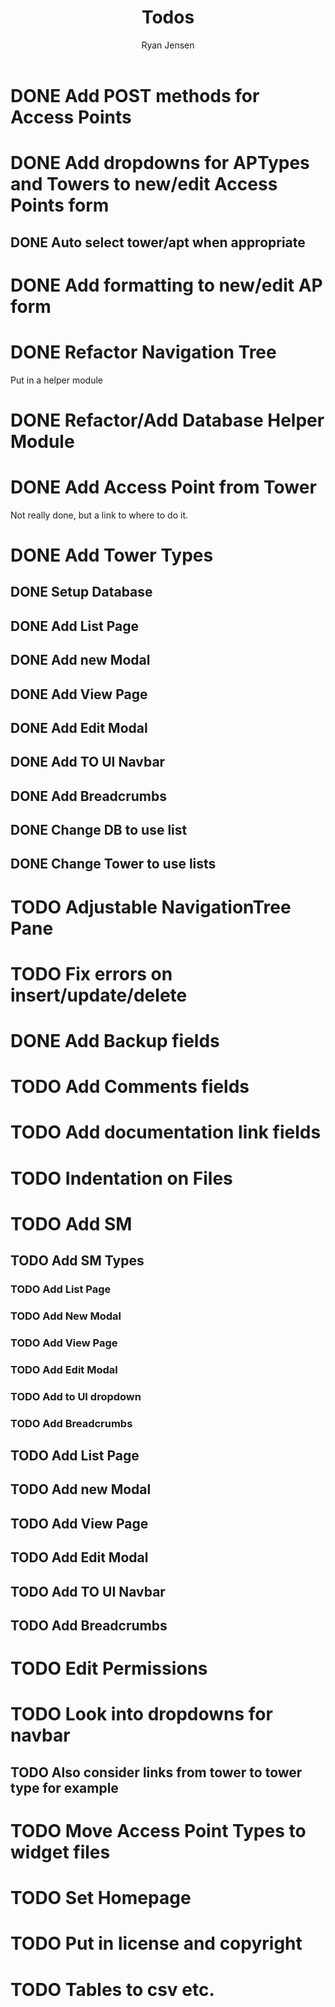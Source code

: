 #+TITLE: Todos
#+AUTHOR: Ryan Jensen

* DONE Add POST methods for Access Points
* DONE Add dropdowns for APTypes and Towers to new/edit Access Points form
** DONE Auto select tower/apt when appropriate
* DONE Add formatting to new/edit AP form
* DONE Refactor Navigation Tree
  Put in a helper module
* DONE Refactor/Add Database Helper Module
* DONE Add Access Point from Tower
  Not really done, but a link to where to do it.
* DONE Add Tower Types
** DONE Setup Database
** DONE Add List Page
** DONE Add new Modal
** DONE Add View Page
** DONE Add Edit Modal
** DONE Add TO UI Navbar
** DONE Add Breadcrumbs
** DONE Change DB to use list
** DONE Change Tower to use lists
* TODO Adjustable NavigationTree Pane
* TODO Fix errors on insert/update/delete
* DONE Add Backup fields
* TODO Add Comments fields
* TODO Add documentation link fields
* TODO Indentation on Files
* TODO Add SM
** TODO Add SM Types
*** TODO Add List Page
*** TODO Add New Modal
*** TODO Add View Page
*** TODO Add Edit Modal
*** TODO Add to UI dropdown
*** TODO Add Breadcrumbs
** TODO Add List Page
** TODO Add new Modal
** TODO Add View Page
** TODO Add Edit Modal
** TODO Add TO UI Navbar
** TODO Add Breadcrumbs
* TODO Edit Permissions
* TODO Look into dropdowns for navbar
** TODO Also consider links from tower to tower type for example
* TODO Move Access Point Types to widget files
* TODO Set Homepage
* TODO Put in license and copyright
* TODO Tables to csv etc.
